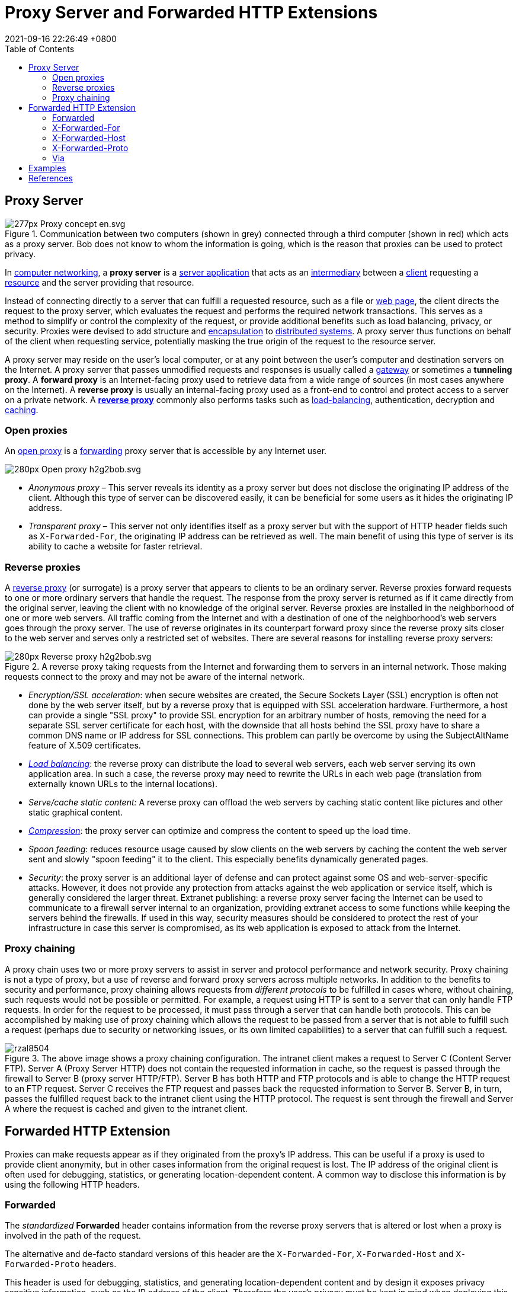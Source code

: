 = Proxy Server and Forwarded HTTP Extensions
:page-layout: post
:page-categories: []
:page-tags: []
:revdate: 2021-09-16 22:26:49 +0800
:toc:

:computer_networking: https://en.wikipedia.org/wiki/Computer_networking
:server_application: https://en.wikipedia.org/wiki/Server_application
:intermediary: https://en.wikipedia.org/wiki/Intermediary
:client_computing: https://en.wikipedia.org/wiki/Client_(computing)
:web_resource: https://en.wikipedia.org/wiki/Web_resource
:web_page: https://en.wikipedia.org/wiki/Web_page
:encapsulation_networking: https://en.wikipedia.org/wiki/Encapsulation_(networking)
:distributed_computing: https://en.wikipedia.org/wiki/Distributed_computing
:gateway_computer_networking: https://en.wikipedia.org/wiki/Gateway_(computer_networking)
:reverse_proxy: https://en.wikipedia.org/wiki/Reverse_proxy
:load_balancing_computing: https://en.wikipedia.org/wiki/Load_balancing_(computing)
:cache_computing: https://en.wikipedia.org/wiki/Cache_(computing)
:open_proxy: https://en.wikipedia.org/wiki/Open_proxy
:store_and_forward: https://en.wikipedia.org/wiki/Store_and_forward
:data_compression: https://en.wikipedia.org/wiki/Data_compression

== Proxy Server

.Communication between two computers (shown in grey) connected through a third computer (shown in red) which acts as a proxy server. Bob does not know to whom the information is going, which is the reason that proxies can be used to protect privacy.
image::https://upload.wikimedia.org/wikipedia/commons/thumb/b/bb/Proxy_concept_en.svg/277px-Proxy_concept_en.svg.png[]

In {computer_networking}[computer networking], a *proxy server* is a {server_application}[server application] that acts as an {intermediary}[intermediary] between a {client_computing}[client] requesting a {web_resource}[resource] and the server providing that resource.

Instead of connecting directly to a server that can fulfill a requested resource, such as a file or {web_page}[web page], the client directs the request to the proxy server, which evaluates the request and performs the required network transactions. This serves as a method to simplify or control the complexity of the request, or provide additional benefits such as load balancing, privacy, or security. Proxies were devised to add structure and {encapsulation_networking}[encapsulation] to {distributed_computing}[distributed systems]. A proxy server thus functions on behalf of the client when requesting service, potentially masking the true origin of the request to the resource server. 

A proxy server may reside on the user's local computer, or at any point between the user's computer and destination servers on the Internet. A proxy server that passes unmodified requests and responses is usually called a {gateway_computer_networking}[gateway] or sometimes a *tunneling proxy*. A *forward proxy* is an Internet-facing proxy used to retrieve data from a wide range of sources (in most cases anywhere on the Internet). A *reverse proxy* is usually an internal-facing proxy used as a front-end to control and protect access to a server on a private network. A *{reverse_proxy}[reverse proxy]* commonly also performs tasks such as {load_balancing_computing}[load-balancing], authentication, decryption and {cache_computing}[caching].

=== Open proxies

An {open_proxy}[open proxy] is a {store_and_forward}[forwarding] proxy server that is accessible by any Internet user.

image:https://upload.wikimedia.org/wikipedia/commons/thumb/2/27/Open_proxy_h2g2bob.svg/280px-Open_proxy_h2g2bob.svg.png[title="An open proxy forwarding requests from and to anywhere on the Internet."]

* _Anonymous proxy_ – This server reveals its identity as a proxy server but does not disclose the originating IP address of the client. Although this type of server can be discovered easily, it can be beneficial for some users as it hides the originating IP address.
* _Transparent proxy_ – This server not only identifies itself as a proxy server but with the support of HTTP header fields such as `X-Forwarded-For`, the originating IP address can be retrieved as well. The main benefit of using this type of server is its ability to cache a website for faster retrieval.

=== Reverse proxies

A {reverse_proxy}[reverse proxy] (or surrogate) is a proxy server that appears to clients to be an ordinary server. Reverse proxies forward requests to one or more ordinary servers that handle the request. The response from the proxy server is returned as if it came directly from the original server, leaving the client with no knowledge of the original server. Reverse proxies are installed in the neighborhood of one or more web servers. All traffic coming from the Internet and with a destination of one of the neighborhood's web servers goes through the proxy server. The use of reverse originates in its counterpart forward proxy since the reverse proxy sits closer to the web server and serves only a restricted set of websites. There are several reasons for installing reverse proxy servers:

.A reverse proxy taking requests from the Internet and forwarding them to servers in an internal network. Those making requests connect to the proxy and may not be aware of the internal network.
image::https://upload.wikimedia.org/wikipedia/commons/thumb/6/67/Reverse_proxy_h2g2bob.svg/280px-Reverse_proxy_h2g2bob.svg.png[]

* _Encryption/SSL acceleration_: when secure websites are created, the Secure Sockets Layer (SSL) encryption is often not done by the web server itself, but by a reverse proxy that is equipped with SSL acceleration hardware. Furthermore, a host can provide a single "SSL proxy" to provide SSL encryption for an arbitrary number of hosts, removing the need for a separate SSL server certificate for each host, with the downside that all hosts behind the SSL proxy have to share a common DNS name or IP address for SSL connections. This problem can partly be overcome by using the SubjectAltName feature of X.509 certificates.
* _{load_balancing_computing}[Load balancing]_: the reverse proxy can distribute the load to several web servers, each web server serving its own application area. In such a case, the reverse proxy may need to rewrite the URLs in each web page (translation from externally known URLs to the internal locations).
* _Serve/cache static content:_ A reverse proxy can offload the web servers by caching static content like pictures and other static graphical content.
* _{data_compression}[Compression]_: the proxy server can optimize and compress the content to speed up the load time.
* _Spoon feeding_: reduces resource usage caused by slow clients on the web servers by caching the content the web server sent and slowly "spoon feeding" it to the client. This especially benefits dynamically generated pages.
* _Security_: the proxy server is an additional layer of defense and can protect against some OS and web-server-specific attacks. However, it does not provide any protection from attacks against the web application or service itself, which is generally considered the larger threat.
    Extranet publishing: a reverse proxy server facing the Internet can be used to communicate to a firewall server internal to an organization, providing extranet access to some functions while keeping the servers behind the firewalls. If used in this way, security measures should be considered to protect the rest of your infrastructure in case this server is compromised, as its web application is exposed to attack from the Internet.

=== Proxy chaining

A proxy chain uses two or more proxy servers to assist in server and protocol performance and network security. Proxy chaining is not a type of proxy, but a use of reverse and forward proxy servers across multiple networks. In addition to the benefits to security and performance, proxy chaining allows requests from _different protocols_ to be fulfilled in cases where, without chaining, such requests would not be possible or permitted. For example, a request using HTTP is sent to a server that can only handle FTP requests. In order for the request to be processed, it must pass through a server that can handle both protocols. This can be accomplished by making use of proxy chaining which allows the request to be passed from a server that is not able to fulfill such a request (perhaps due to security or networking issues, or its own limited capabilities) to a server that can fulfill such a request. 

.The above image shows a proxy chaining configuration. The intranet client makes a request to Server C (Content Server FTP). Server A (Proxy Server HTTP) does not contain the requested information in cache, so the request is passed through the firewall to Server B (proxy server HTTP/FTP). Server B has both HTTP and FTP protocols and is able to change the HTTP request to an FTP request. Server C receives the FTP request and passes back the requested information to Server B. Server B, in turn, passes the fulfilled request back to the intranet client using the HTTP protocol. The request is sent through the firewall and Server A where the request is cached and given to the intranet client.
image::https://www.ibm.com/docs/en/ssw_ibm_i_72/rzaie/rzal8504.gif[]

== Forwarded HTTP Extension

Proxies can make requests appear as if they originated from the proxy's IP address. This can be useful if a proxy is used to provide client anonymity, but in other cases information from the original request is lost. The IP address of the original client is often used for debugging, statistics, or generating location-dependent content. A common way to disclose this information is by using the following HTTP headers.

=== Forwarded

The _standardized_ *Forwarded* header contains information from the reverse proxy servers that is altered or lost when a proxy is involved in the path of the request.

The alternative and de-facto standard versions of this header are the `X-Forwarded-For`, `X-Forwarded-Host` and `X-Forwarded-Proto` headers.

This header is used for debugging, statistics, and generating location-dependent content and by design it exposes privacy sensitive information, such as the IP address of the client. Therefore the user's privacy must be kept in mind when deploying this header.

._Syntax_
[source,text]
----
Forwarded: by=<identifier>;for=<identifier>;host=<host>;proto=<http|https>
----

._Examples_

Using the Forwarded header

[source,text]
----
Forwarded: for="_mdn"

# case insensitive
Forwarded: For="[2001:db8:cafe::17]:4711"

# separated by semicolon
Forwarded: for=192.0.2.60;proto=http;by=203.0.113.43

# multiple values can be appended using a comma
Forwarded: for=192.0.2.43, for=198.51.100.17
----

Transitioning from X-Forwarded-For to Forwarded

If your application, server, or proxy supports the standardized Forwarded header, the X-Forwarded-For header can be replaced. Note that IPv6 address are quoted and enclosed in square brackets in Forwarded.

[source,text]
----
X-Forwarded-For: 123.34.567.89
Forwarded: for=123.34.567.89

X-Forwarded-For: 192.0.2.43, "[2001:db8:cafe::17]"
Forwarded: for=192.0.2.43, for="[2001:db8:cafe::17]"
----

=== X-Forwarded-For

The *X-Forwarded-For* (XFF) header is a _de-facto standard_ header for identifying the originating IP address of a client connecting to a web server through an HTTP proxy or a load balancer. When traffic is intercepted between clients and servers, server access logs contain the IP address of the proxy or load balancer only. To see the original IP address of the client, the `X-Forwarded-For` request header is used.

This header is used for debugging, statistics, and generating location-dependent content and by design it exposes privacy sensitive information, such as the IP address of the client. Therefore the user's privacy must be kept in mind when deploying this header. 

._Syntax_
[source,text]
----
X-Forwarded-For: <client>, <proxy1>, <proxy2>
----

._Examples_
[source,text]
----
X-Forwarded-For: 2001:db8:85a3:8d3:1319:8a2e:370:7348

X-Forwarded-For: 203.0.113.195

X-Forwarded-For: 203.0.113.195, 70.41.3.18, 150.172.238.178
----

*The usefulness of XFF depends on the proxy server truthfully reporting the original host's IP address; for this reason, effective use of XFF requires knowledge of which proxies are trustworthy, for instance by looking them up in a whitelist of servers whose maintainers can be trusted.*

=== X-Forwarded-Host

The *X-Forwarded-Host* (XFH) header is a _de-facto standard_ header for identifying the original host requested by the client in the Host HTTP request header.

Host names and ports of reverse proxies (_load balancers_, _CDNs_) may differ from the origin server handling the request, in that case the `X-Forwarded-Host` header is useful to determine which Host was originally used.

The *Host* request header specifies the host and port number of the server to which the request is being sent.

If no port is included, the default port for the service requested is implied (e.g., 443 for an HTTPS URL, and 80 for an HTTP URL). 

This header is used for debugging, statistics, and generating location-dependent content and by design it exposes privacy sensitive information, such as the IP address of the client. Therefore the user's privacy must be kept in mind when deploying this header. 

._Syntax_
[source,text]
----
X-Forwarded-Host: <host>
----

._Examples_
[source,text]
----
X-Forwarded-Host: id42.example-cdn.com
----

=== X-Forwarded-Proto

The *X-Forwarded-Proto* (XFP) header is a de-facto standard header for identifying the protocol (HTTP or HTTPS) that a client used to connect to your proxy or load balancer. Your server access logs contain the protocol used between the server and the load balancer, but not the protocol used between the client and the load balancer. To determine the protocol used between the client and the load balancer, the `X-Forwarded-Proto` request header can be used. 

._Syntax_
[source,text]
----
X-Forwarded-Proto: <protocol>
----

._Examples_
[source,text]
----
X-Forwarded-Proto: https
----

=== Via

The *Via* general header is added by proxies, both forward and reverse proxies, and can appear in the request headers and the response headers. It is used for tracking message forwards, avoiding request loops, and identifying the protocol capabilities of senders along the request/response chain. 

._Syntax_
[source,text]
----
Via: [ <protocol-name> "/" ] <protocol-version> <host> [ ":" <port> ]
Via: [ <protocol-name> "/" ] <protocol-version> <pseudonym>
----

._Examples_
[source,text]
----
Via: 1.1 vegur
Via: HTTP/1.1 GWA
Via: 1.0 fred, 1.1 p.example.net
----

== Examples 

[source,console]
----
$ curl -iL http://echo.example.com
HTTP/1.1 302 Moved Temporarily
Server: openresty
Date: Fri, 17 Sep 2021 15:45:31 GMT
Content-Type: text/html
Content-Length: 142
Connection: keep-alive
Location: https://echo.example.com/
via: CHN-SH-CT3-CACHE4[2] <1>

HTTP/2 200
date: Fri, 17 Sep 2021 15:31:25 GMT
content-type: text/plain
server: openresty
set-cookie: HWWAFSESID=3300f73e34d9b1b66d; path=/
set-cookie: HWWAFSESTIME=1631892685891; path=/
x-ccdn-origin-time: 26
age: 1
via: CHN-SH-CT3-CACHE4[363],CHN-SH-CT3-CACHE4[297,TCP_MISS,304],CHN-SH-GLOBAL1-CACHE53[293],CHN-SH-GLOBAL1-CACHE153[26,TCP_MISS,233] <1>
x-hcs-proxy-type: 0
x-ccdn-cachettl: 0



Hostname: echoserver-5676b759f8-gjd7p

Pod Information:
	-no pod information available-

Server values:
	server_version=nginx: 1.13.3 - lua: 10008

Request Information:
	client_address=172.25.0.103
	method=GET
	real path=/
	query=
	request_version=1.1
	request_scheme=http
	request_uri=http://echo.example.com:8080/

Request Headers:
	accept=*/*
	cdn-src-ip=119.237.236.174
	host=echo.example.com
	user-agent=curl/7.64.1
	via=CHN-SH-CT3-CACHE4, CHN-SH-GLOBAL1-CACHE153 <1>
	x-cloudwaf-traffic-tag=1
	x-forwarded-for=119.237.236.174, 218.78.185.5, 119.3.112.189, 100.125.24.54 <2>
	x-forwarded-host=echo.example.com <3>
	x-forwarded-port=443 <4>
	x-forwarded-proto=https <5>
	x-hwwaf-client-ip=119.237.236.174
	x-hwwaf-real-ip=119.3.112.189
	x-original-forwarded-for=119.237.236.174, 218.78.185.5, 119.3.112.189
	x-real-ip=119.237.236.174
	x-request-id=f68939fb016d99a209317985ae50010f
	x-scheme=https

Request Body:
	-no body in request-
----

<1> Via: Added by proxies, both forward and reverse proxies, and can appear in the request headers and the response headers.
<2> X-Forwarded-For: Identifies the originating IP addresses of a client connecting to a web server through an HTTP proxy or a load balancer.
<3> X-Forwarded-Host: Identifies the original host requested that a client used to connect to your proxy or load balancer.
<4> X-Forwarded-Port: Identifies the port that a client used to connect to your proxy or load balancer.
<5> X-Forwarded-Proto: Identifies the protocol (HTTP or HTTPS) that a client used to connect to your proxy or load balancer.

== References

* https://www.ibm.com/docs/en/i/7.2?topic=concepts-proxy-server-types, Proxy server types and uses for HTTP Server - IBM Documentation
* https://developer.mozilla.org/en-US/docs/Web/HTTP/Proxy_servers_and_tunneling, Proxy servers and tunneling - HTTP | MDN
* https://developer.mozilla.org/en-US/docs/Web/HTTP/Proxy_servers_and_tunneling/Proxy_Auto-Configuration_PAC_fil, Proxy Auto-Configuration (PAC) file - HTTP | MDN
* https://www.rfc-editor.org/rfc/rfc7239, RFC 7239: Forwarded HTTP Extension
* https://developer.mozilla.org/en-US/docs/Web/HTTP/Headers/Forwarded, Forwarded - HTTP | MDNN
* https://developer.mozilla.org/en-US/docs/Web/HTTP/Headers/X-Forwarded-For, X-Forwarded-For - HTTP | MDNN 
* https://en.wikipedia.org/wiki/X-Forwarded-For, X-Forwarded-For - Wikipedia
* https://developer.mozilla.org/en-US/docs/Web/HTTP/Headers/X-Forwarded-Host, X-Forwarded-Host - HTTP | MDNN 
* https://developer.mozilla.org/en-US/docs/Web/HTTP/Headers/X-Forwarded-Proto, X-Forwarded-Proto - HTTP | MDNN 
* https://developer.mozilla.org/en-US/docs/Web/HTTP/Headers/Host
* https://httpwg.org/specs/rfc7230.html#header.via, Hypertext Transfer Protocol (HTTP/1.1): Message Syntax and Routing
* https://en.wikipedia.org/wiki/Proxy_server
* https://nginx.org/en/docs/http/ngx_http_proxy_module.html#var_proxy_add_x_forwarded_for
* https://www.nginx.com/resources/wiki/start/topics/examples/forwarded/
* https://stackoverflow.com/questions/224664/whats-the-difference-between-a-proxy-server-and-a-reverse-proxy-server
* https://en.wikipedia.org/wiki/SOCKS
